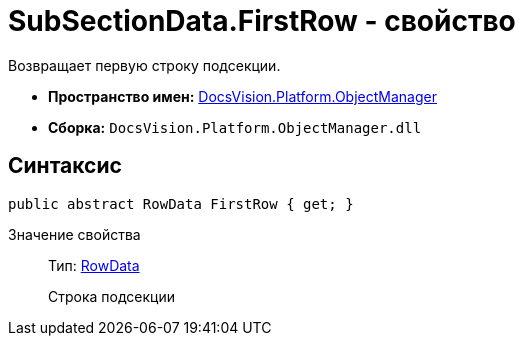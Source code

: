 = SubSectionData.FirstRow - свойство

Возвращает первую строку подсекции.

* *Пространство имен:* xref:api/DocsVision/Platform/ObjectManager/ObjectManager_NS.adoc[DocsVision.Platform.ObjectManager]
* *Сборка:* `DocsVision.Platform.ObjectManager.dll`

== Синтаксис

[source,csharp]
----
public abstract RowData FirstRow { get; }
----

Значение свойства::
Тип: xref:api/DocsVision/Platform/ObjectManager/RowData_CL.adoc[RowData]
+
Строка подсекции

